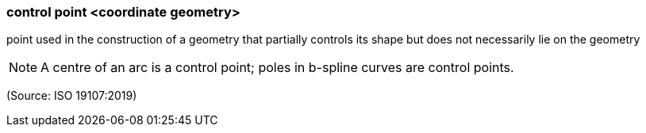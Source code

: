 === control point <coordinate geometry>

point used in the construction of a geometry that partially controls its shape but does not necessarily lie on the geometry

NOTE: A centre of an arc is a control point; poles in b-spline curves are control points.

(Source: ISO 19107:2019)

